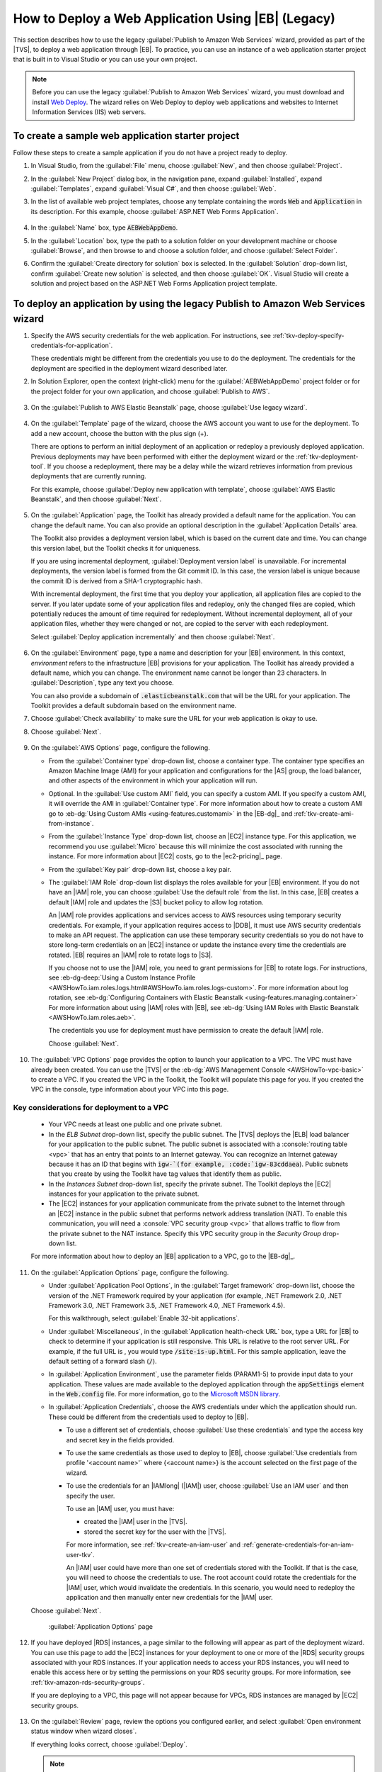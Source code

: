 .. Copyright 2010-2016 Amazon.com, Inc. or its affiliates. All Rights Reserved.

   This work is licensed under a Creative Commons Attribution-NonCommercial-ShareAlike 4.0
   International License (the "License"). You may not use this file except in compliance with the
   License. A copy of the License is located at http://creativecommons.org/licenses/by-nc-sa/4.0/.

   This file is distributed on an "AS IS" BASIS, WITHOUT WARRANTIES OR CONDITIONS OF ANY KIND,
   either express or implied. See the License for the specific language governing permissions and
   limitations under the License.

.. _tkv-deploy-beanstalk-legacy-howto:

####################################################
How to Deploy a Web Application Using |EB| (Legacy)
####################################################

This section describes how to use the legacy :guilabel:`Publish to Amazon Web Services` wizard,
provided as part of the |TVS|, to deploy a web application through |EB|. To practice, you can
use an instance of a web application starter project that is built in to Visual Studio or you can
use your own project.

.. note:: Before you can use the legacy :guilabel:`Publish to Amazon Web Services` wizard, you must download
   and install `Web Deploy <http://www.microsoft.com/en-us/download/details.aspx?id=39277>`_. The
   wizard relies on Web Deploy to deploy web applications and websites to Internet Information
   Services (IIS) web servers.

To create a sample web application starter project
--------------------------------------------------

Follow these steps to create a sample application if you do not have a project ready to deploy.

1. In Visual Studio, from the :guilabel:`File` menu, choose :guilabel:`New`, and then choose
   :guilabel:`Project`.

2. In the :guilabel:`New Project` dialog box, in the navigation pane, expand :guilabel:`Installed`,
   expand :guilabel:`Templates`, expand :guilabel:`Visual C#`, and then choose :guilabel:`Web`.

3. In the list of available web project templates, choose any template containing the words :code:`Web`
   and :code:`Application` in its description. For this example, choose :guilabel:`ASP.NET Web
   Forms Application`.

   .. figure:: images/tkv-new-web-project-console.png
      :scale: 85

4. In the :guilabel:`Name` box, type :code:`AEBWebAppDemo`.

5. In the :guilabel:`Location` box, type the path to a solution folder on your development machine or
   choose :guilabel:`Browse`, and then browse to and choose a solution folder, and choose
   :guilabel:`Select Folder`.

6. Confirm the :guilabel:`Create directory for solution` box is selected. In the :guilabel:`Solution`
   drop-down list, confirm :guilabel:`Create new solution` is selected, and then choose
   :guilabel:`OK`. Visual Studio will create a solution and project based on the ASP.NET Web Forms
   Application project template.

   .. figure:: images/tkv-web-app-solution-explorer-console.png
      :scale: 85

To deploy an application by using the legacy Publish to Amazon Web Services wizard
----------------------------------------------------------------------------------

1. Specify the AWS security credentials for the web application. For instructions, see 
   :ref:`tkv-deploy-specify-credentials-for-application`.

   These credentials might be different from the credentials you use to do the deployment. The
   credentials for the deployment are specified in the deployment wizard described later.

2. In Solution Explorer, open the context (right-click) menu for the :guilabel:`AEBWebAppDemo` project
   folder or for the project folder for your own application, and choose :guilabel:`Publish to
   AWS`.

   .. figure:: images/tkv-publish-to-aws-console.png
      :scale: 85

3. On the :guilabel:`Publish to AWS Elastic Beanstalk` page, choose :guilabel:`Use legacy wizard`.

   .. figure:: images/tkv-use-legacy-wizard-console.png
      :scale: 85

4. On the :guilabel:`Template` page of the wizard, choose the AWS account you want to use for the
   deployment. To add a new account, choose the button with the plus sign (+).

   There are options to perform an initial deployment of an application or redeploy a previously
   deployed application. Previous deployments may have been performed with either the deployment
   wizard or the :ref:`tkv-deployment-tool`. If you choose a redeployment, there may be a delay
   while the wizard retrieves information from previous deployments that are currently running.

   For this example, choose :guilabel:`Deploy new application with template`, choose :guilabel:`AWS
   Elastic Beanstalk`, and then choose :guilabel:`Next`.

   .. figure:: images/tkv-cloudform-aeb-template-dlg.png
      :scale: 85

5. On the :guilabel:`Application` page, the Toolkit has already provided a default name for the
   application. You can change the default name. You can also provide an optional description in
   the :guilabel:`Application Details` area.

   The Toolkit also provides a deployment version label, which is based on the current date and
   time. You can change this version label, but the Toolkit checks it for uniqueness.

   If you are using incremental deployment, :guilabel:`Deployment version label` is unavailable.
   For incremental deployments, the version label is formed from the Git commit ID. In this case,
   the version label is unique because the commit ID is derived from a SHA-1 cryptographic hash.

   With incremental deployment, the first time that you deploy your application, all application
   files are copied to the server. If you later update some of your application files and redeploy,
   only the changed files are copied, which potentially reduces the amount of time required for
   redeployment. Without incremental deployment, all of your application files, whether they were
   changed or not, are copied to the server with each redeployment.

   Select :guilabel:`Deploy application incrementally` and then choose :guilabel:`Next`.

   .. figure:: images/tkv-aeb-application-dlg.png
      :scale: 85

6. On the :guilabel:`Environment` page, type a name and description for your |EB| environment. In this
   context, *environment* refers to the infrastructure |EB| provisions for your application. The
   Toolkit has already provided a default name, which you can change. The environment name cannot
   be longer than 23 characters. In :guilabel:`Description`, type any text you choose.

   You can also provide a subdomain of :code:`.elasticbeanstalk.com` that will be the URL for your
   application. The Toolkit provides a default subdomain based on the environment name.

7. Choose :guilabel:`Check availability` to make sure the URL for your web application is okay to use.

8. Choose :guilabel:`Next`.

   .. figure:: images/tkv-aeb-environment-dlg.png
      :scale: 85

9. On the :guilabel:`AWS Options` page, configure the following.

   * From the :guilabel:`Container type` drop-down list, choose a container type. The container type
     specifies an Amazon Machine Image (AMI) for your application and configurations for the |AS|
     group, the load balancer, and other aspects of the environment in which your application
     will run.

   * Optional. In the :guilabel:`Use custom AMI` field, you can specify a custom AMI. If you specify a
     custom AMI, it will override the AMI in :guilabel:`Container type`. For more information
     about how to create a custom AMI go to :eb-dg:`Using Custom AMIs <using-features.customami>` 
     in the |EB-dg|_ and :ref:`tkv-create-ami-from-instance`.

   * From the :guilabel:`Instance Type` drop-down list, choose an |EC2| instance type. For this
     application, we recommend you use :guilabel:`Micro` because this will minimize the cost
     associated with running the instance. For more information about |EC2| costs, go to the
     |ec2-pricing|_ page.

   * From the :guilabel:`Key pair` drop-down list, choose a key pair.

   * The :guilabel:`IAM Role` drop-down list displays the roles available for your |EB| environment. If
     you do not have an |IAM| role, you can choose :guilabel:`Use the default role` from the
     list. In this case, |EB| creates a default |IAM| role and updates the |S3| bucket policy to
     allow log rotation.

     An |IAM| role provides applications and services access to AWS resources using temporary
     security credentials. For example, if your application requires access to |DDB|, it must use
     AWS security credentials to make an API request. The application can use these temporary
     security credentials so you do not have to store long-term credentials on an |EC2| instance
     or update the instance every time the credentials are rotated. |EB| requires an |IAM| role
     to rotate logs to |S3|.

     If you choose not to use the |IAM| role, you need to grant permissions for |EB| to rotate
     logs. For instructions, see 
     :eb-dg-deep:`Using a Custom Instance Profile <AWSHowTo.iam.roles.logs.html#AWSHowTo.iam.roles.logs-custom>`. 
     For more information about log rotation, see :eb-dg:`Configuring Containers with Elastic Beanstalk 
     <using-features.managing.container>` For more information about using |IAM| roles
     with |EB|, see :eb-dg:`Using IAM Roles with Elastic Beanstalk <AWSHowTo.iam.roles.aeb>`.

     The credentials you use for deployment must have permission to create the default |IAM| 
     role.

     Choose :guilabel:`Next`.

     .. figure:: images/tkv-aeb-aws-options.png
        :scale: 85

10. The :guilabel:`VPC Options` page provides the option to launch your application to a VPC. The VPC
    must have already been created. You can use the |TVS| or the 
    :eb-dg:`AWS Management Console <AWSHowTo-vpc-basic>` to create a VPC. If you created the VPC in 
    the Toolkit, the Toolkit will populate this page for you. If you created the VPC in the console, 
    type information about your VPC into this page.


Key considerations for deployment to a VPC
==========================================

    * Your VPC needs at least one public and one private subnet.

    * In the *ELB Subnet* drop-down list, specify the public subnet. The |TVS| deploys the |ELB| load
      balancer for your application to the public subnet. The public subnet is associated with a
      :console:`routing table <vpc>` that has an entry that points to an Internet
      gateway. You can recognize an Internet gateway because it has an ID that begins with
      :code:`igw-`(for example, :code:`igw-83cddaea`). Public subnets that you create by using the
      Toolkit have tag values that identify them as public.
    
    * In the *Instances Subnet* drop-down list, specify the private subnet. The Toolkit deploys the |EC2|
      instances for your application to the private subnet.
    
    * The |EC2| instances for your application communicate from the private subnet to the Internet 
      through an |EC2| instance in the public subnet that performs network address translation (NAT). 
      To enable this communication, you will need a :console:`VPC security group <vpc>` that allows 
      traffic to flow from the private subnet to the NAT instance. Specify this VPC security group 
      in the *Security Group* drop-down list.

    For more information about how to deploy an |EB| application to a VPC, go to the
    |EB-dg|_.

    .. figure:: images/tkv-aeb-aws-options-vpc.png
       :scale: 85
    
11. On the :guilabel:`Application Options` page, configure the following.

    * Under :guilabel:`Application Pool Options`, in the :guilabel:`Target framework` drop-down list,
      choose the version of the .NET Framework required by your application (for example, .NET
      Framework 2.0, .NET Framework 3.0, .NET Framework 3.5, .NET Framework 4.0, .NET Framework
      4.5).

      For this walkthrough, select :guilabel:`Enable 32-bit applications`.

    * Under :guilabel:`Miscellaneous`, in the :guilabel:`Application health-check URL` box, type a URL for
      |EB| to check to determine if your application is still responsive. This URL is relative to
      the root server URL. For example, if the full URL is , you would type
      :code:`/site-is-up.html`. For this sample application, leave the default setting of a
      forward slash (:code:`/`).

    * In :guilabel:`Application Environment`, use the parameter fields (PARAM1-5) to provide input data to
      your application. These values are made available to the deployed application through the
      :code:`appSettings` element in the :code:`Web.config` file. For more information, go to the
      `Microsoft MSDN library <http://msdn.microsoft.com/en-us/library/610xe886.aspx>`_.

    * In :guilabel:`Application Credentials`, choose the AWS credentials under which the application
      should run. These could be different from the credentials used to deploy to |EB|.

      * To use a different set of credentials, choose :guilabel:`Use these credentials` and type the access
        key and secret key in the fields provided.

      * To use the same credentials as those used to deploy to |EB|, choose :guilabel:`Use credentials from
        profile '<account name>'` where {<account name>} is the account selected on the first
        page of the wizard.

      * To use the credentials for an |IAMlong| (|IAM|) user, choose :guilabel:`Use an IAM user` and then
        specify the user.
  
        To use an |IAM| user, you must have:
  
        * created the |IAM| user in the |TVS|.
  
        * stored the secret key for the user with the |TVS|.
  
        For more information, see :ref:`tkv-create-an-iam-user` and
        :ref:`generate-credentials-for-an-iam-user-tkv`.
  
        An |IAM| user could have more than one set of credentials stored with the Toolkit. If
        that is the case, you will need to choose the credentials to use. The root account could
        rotate the credentials for the |IAM| user, which would invalidate the credentials. In
        this scenario, you would need to redeploy the application and then manually enter new
        credentials for the |IAM| user.

    Choose :guilabel:`Next`.

    .. figure:: images/tkv-cloudform-pub-creds.png
       :scale: 85

       :guilabel:`Application Options` page

12. If you have deployed |RDS| instances, a page similar to the following will appear as part of the
    deployment wizard. You can use this page to add the |EC2| instances for your deployment to one
    or more of the |RDS| security groups associated with your RDS instances. If your application
    needs to access your RDS instances, you will need to enable this access here or by setting the
    permissions on your RDS security groups. For more information, see
    :ref:`tkv-amazon-rds-security-groups`.

    If you are deploying to a VPC, this page will not appear because for VPCs, RDS instances are
    managed by |EC2| security groups.

    .. figure:: images/tkv-aeb-rds-sg.png
       :scale: 85

13. On the :guilabel:`Review` page, review the options you configured earlier, and select
    :guilabel:`Open environment status window when wizard closes`.

    If everything looks correct, choose :guilabel:`Deploy`.

    .. note:: When you deploy the application, the active account will incur charges for the AWS 
       resources used by the application.

    You can save the deployment configuration to a text file to use with standalone deployment tool.
    To save the configuration, select :guilabel:`Generate AWSDeploy configuration`. Choose
    :guilabel:`Choose File` and then specify a file to which to save the configuration. You can also
    save the deployment configuration after the deployment is complete. In AWS Explorer, open the
    context (right-click) menu for the deployment and choose :guilabel:`Save Configuration`.

    .. note:: When you deploy the application, the active account will incur charges for the AWS 
       resources used by the application. 

    .. figure:: images/tkv-aeb-review-dlg.png
       :scale: 85

       :guilabel:`Review` page

14. A status page for the deployment will open. The deployment may take a few minutes.

    When the deployment is complete, the Toolkit will display an alert. This is useful because it
    allows you to focus on other tasks while the deployment is in progress.

    .. figure:: images/tkv-aeb-launch-toast.png
       :scale: 85

    Choose the :guilabel:`Application URL` link to connect to the application.

15. To delete the deployment, in AWS Explorer, expand the :guilabel:`Elastic Beanstalk` node, open the
    context (right-click) menu for the subnode for the deployment, and choose :guilabel:`Delete`.
    |EB| will begin the deletion process, which might take a few minutes. If you specified a
    notification email address in the deployment, |EB| will send status notifications to this
    address.